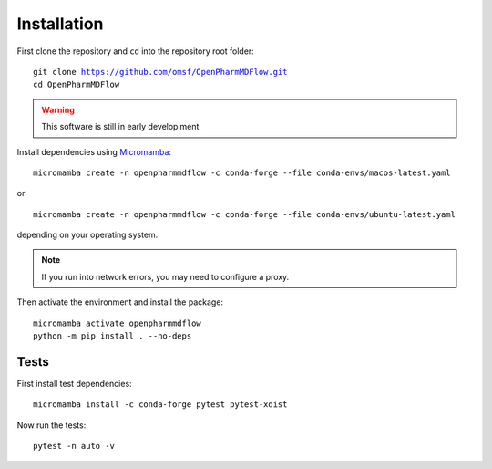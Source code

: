 Installation
============

First clone the repository and ``cd`` into the repository root folder:

.. parsed-literal::

   git clone https://github.com/omsf/OpenPharmMDFlow.git
   cd OpenPharmMDFlow

.. warning::
   This software is still in early developlment

Install dependencies using Micromamba_:

.. _Micromamba: https://mamba.readthedocs.io/en/latest/installation/micromamba-installation.html

.. parsed-literal::
   micromamba create -n openpharmmdflow -c conda-forge --file conda-envs/macos-latest.yaml

or

.. parsed-literal::
   micromamba create -n openpharmmdflow -c conda-forge --file conda-envs/ubuntu-latest.yaml

depending on your operating system.

.. note::
   If you run into network errors, you may need to configure a proxy.

Then activate the environment and install the package:

.. parsed-literal::
   micromamba activate openpharmmdflow
   python -m pip install . --no-deps

Tests
-----

First install test dependencies:

.. parsed-literal::
   micromamba install -c conda-forge pytest pytest-xdist

Now run the tests:

.. parsed-literal::
   pytest -n auto -v
